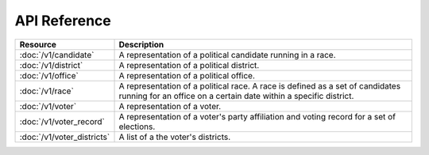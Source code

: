 =============
API Reference
=============

==========================   =================================================
Resource                     Description
==========================   =================================================
:doc:`/v1/candidate`         A representation of a political candidate running
                             in a race.
:doc:`/v1/district`          A representation of a political district.
:doc:`/v1/office`            A representation of a political office.
:doc:`/v1/race`              A representation of a political race. A race is
                             defined as a set of candidates running for an
                             office on a certain date within a specific
                             district.
:doc:`/v1/voter`             A representation of a voter.
:doc:`/v1/voter_record`      A representation of a voter's party affiliation
                             and voting record for a set of elections.
:doc:`/v1/voter_districts`   A list of a the voter's districts.
==========================   =================================================
